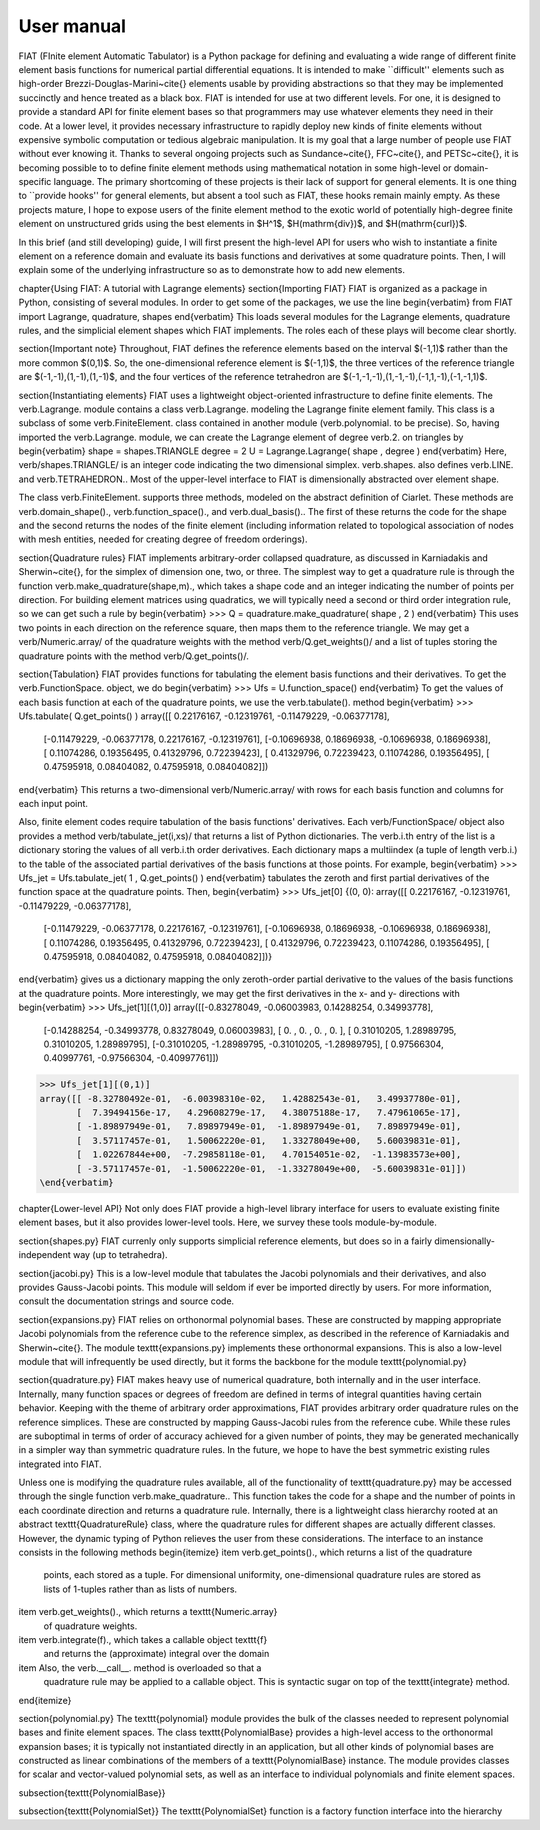 .. title:: User manual


===========
User manual
===========

FIAT (FInite element Automatic Tabulator) is a Python package for
defining and evaluating a wide range of different finite element basis
functions for numerical partial differential equations.  It is
intended to make ``difficult'' elements such as high-order
Brezzi-Douglas-Marini~\cite{} elements usable by providing
abstractions so that they may be implemented succinctly and hence
treated as a black box.  FIAT is intended for use at two different
levels.  For one, it is designed to provide a standard API for finite
element bases so that programmers may use whatever elements they need
in their code.  At a lower level, it provides necessary infrastructure to
rapidly deploy new kinds of finite elements without expensive symbolic
computation or tedious algebraic manipulation.
It is my goal that a large number of people use FIAT without ever
knowing it.  Thanks to several ongoing projects such as
Sundance~\cite{}, FFC~\cite{}, and PETSc~\cite{}, it is becoming
possible to to define finite element methods using mathematical
notation in some high-level or domain-specific language.  The primary
shortcoming of these projects is their lack of support for general
elements.  It is one thing to ``provide hooks'' for general elements,
but absent a tool such as FIAT, these hooks remain mainly empty.  As
these projects mature, I hope to expose users of the finite element
method to the exotic world of potentially high-degree finite element
on unstructured grids using the best elements in $H^1$,
$H(\mathrm{div})$, and $H(\mathrm{curl})$.

In this brief (and still developing) guide, I will first
present the high-level API for users who wish to instantiate a finite
element on a reference domain and evaluate its basis functions and
derivatives at some quadrature points.  Then, I will explain some of
the underlying infrastructure so as to demonstrate how to add new
elements.

\chapter{Using FIAT: A tutorial with Lagrange elements}
\section{Importing FIAT}
FIAT is organized as a package in Python, consisting of several
modules.  In order to get some of the packages, we use the line
\begin{verbatim}
from FIAT import Lagrange, quadrature, shapes
\end{verbatim}
This loads several modules for the Lagrange elements, quadrature
rules, and the simplicial element shapes which FIAT implements.  The
roles each of these plays will become clear shortly.

\section{Important note}
Throughout, FIAT defines the reference elements based on the interval
$(-1,1)$ rather than the more common $(0,1)$.  So, the one-dimensional
reference element is $(-1,1)$, the three vertices of the reference
triangle are $(-1,-1),(1,-1),(1,-1)$, and the four vertices of the
reference tetrahedron are $(-1,-1,-1),(1,-1,-1),(-1,1,-1),(-1,-1,1)$.

\section{Instantiating elements}
FIAT uses a lightweight object-oriented infrastructure to define
finite elements.  The \verb.Lagrange. module contains a class
\verb.Lagrange. modeling the Lagrange finite element family.  This
class is a subclass of some \verb.FiniteElement. class contained in
another module (\verb.polynomial. to be precise).  So, having imported
the \verb.Lagrange. module, we can create the Lagrange element of
degree \verb.2. on triangles by
\begin{verbatim}
shape = shapes.TRIANGLE
degree = 2
U = Lagrange.Lagrange( shape , degree )
\end{verbatim}
Here, \verb/shapes.TRIANGLE/ is an integer code indicating the two
dimensional simplex.  \verb.shapes. also defines
\verb.LINE. and \verb.TETRAHEDRON..  Most of the
upper-level interface to FIAT is dimensionally abstracted over element
shape.

The class \verb.FiniteElement. supports three methods, modeled on the
abstract definition of Ciarlet.  These methods are
\verb.domain_shape()., \verb.function_space()., and \verb.dual_basis()..
The first of these returns the code for the shape and the second
returns the nodes of the finite element (including information related
to topological association of nodes with mesh entities, needed for
creating degree of freedom orderings).

\section{Quadrature rules}
FIAT implements arbitrary-order collapsed quadrature, as discussed in
Karniadakis and Sherwin~\cite{}, for the simplex of dimension one,
two, or three.  The simplest way to get a quadrature rule is through
the function \verb.make_quadrature(shape,m)., which takes a shape code
and an integer indicating the number of points per direction.  For
building element matrices using quadratics, we will typically need a
second or third order integration rule, so we can get such a rule by
\begin{verbatim}
>>> Q = quadrature.make_quadrature( shape , 2 )
\end{verbatim}
This uses two points in each direction on the reference square, then
maps them to the reference triangle.  We may get a
\verb/Numeric.array/ of the quadrature weights with the method
\verb/Q.get_weights()/ and a list of tuples storing the quadrature
points with the method \verb/Q.get_points()/.

\section{Tabulation}
FIAT provides functions for tabulating the element basis functions and
their derivatives.  To get the \verb.FunctionSpace. object, we do
\begin{verbatim}
>>> Ufs = U.function_space()
\end{verbatim}
To get the values of each basis function at each of the quadrature
points, we use the \verb.tabulate(). method
\begin{verbatim}
>>> Ufs.tabulate( Q.get_points() )
array([[ 0.22176167, -0.12319761, -0.11479229, -0.06377178],
       [-0.11479229, -0.06377178,  0.22176167, -0.12319761],
       [-0.10696938,  0.18696938, -0.10696938,  0.18696938],
       [ 0.11074286,  0.19356495,  0.41329796,  0.72239423],
       [ 0.41329796,  0.72239423,  0.11074286,  0.19356495],
       [ 0.47595918,  0.08404082,  0.47595918,  0.08404082]])
\end{verbatim}
This returns a two-dimensional \verb/Numeric.array/ with rows for each
basis function and columns for each input point.

Also, finite element codes require tabulation of the basis functions'
derivatives.  Each \verb/FunctionSpace/ object also provides a method
\verb/tabulate_jet(i,xs)/ that returns a list of Python dictionaries.
The \verb.i.th entry of the list is a dictionary storing the values of
all \verb.i.th order derivatives.  Each dictionary maps a multiindex
(a tuple of length \verb.i.) to the table of the associated partial
derivatives of the basis functions at those points.  For example,
\begin{verbatim}
>>> Ufs_jet = Ufs.tabulate_jet( 1 , Q.get_points() )
\end{verbatim}
tabulates the zeroth and first partial derivatives of the function
space at the quadrature points.  Then,
\begin{verbatim}
>>> Ufs_jet[0]
{(0, 0): array([[ 0.22176167, -0.12319761, -0.11479229, -0.06377178],
       [-0.11479229, -0.06377178,  0.22176167, -0.12319761],
       [-0.10696938,  0.18696938, -0.10696938,  0.18696938],
       [ 0.11074286,  0.19356495,  0.41329796,  0.72239423],
       [ 0.41329796,  0.72239423,  0.11074286,  0.19356495],
       [ 0.47595918,  0.08404082,  0.47595918,  0.08404082]])}
\end{verbatim}
gives us a dictionary mapping the only zeroth-order partial derivative
to the values of the basis functions at the quadrature points.  More
interestingly, we may get the first derivatives in the x- and y-
directions with
\begin{verbatim}
>>> Ufs_jet[1][(1,0)]
array([[-0.83278049, -0.06003983,  0.14288254,  0.34993778],
       [-0.14288254, -0.34993778,  0.83278049,  0.06003983],
       [ 0.        ,  0.        ,  0.        ,  0.        ],
       [ 0.31010205,  1.28989795,  0.31010205,  1.28989795],
       [-0.31010205, -1.28989795, -0.31010205, -1.28989795],
       [ 0.97566304,  0.40997761, -0.97566304, -0.40997761]])
>>> Ufs_jet[1][(0,1)]
array([[ -8.32780492e-01,  -6.00398310e-02,   1.42882543e-01,   3.49937780e-01],
       [  7.39494156e-17,   4.29608279e-17,   4.38075188e-17,   7.47961065e-17],
       [ -1.89897949e-01,   7.89897949e-01,  -1.89897949e-01,   7.89897949e-01],
       [  3.57117457e-01,   1.50062220e-01,   1.33278049e+00,   5.60039831e-01],
       [  1.02267844e+00,  -7.29858118e-01,   4.70154051e-02,  -1.13983573e+00],
       [ -3.57117457e-01,  -1.50062220e-01,  -1.33278049e+00,  -5.60039831e-01]])
\end{verbatim}

\chapter{Lower-level API}
Not only does FIAT provide a high-level library interface for users to
evaluate existing finite element bases, but it also provides
lower-level tools.  Here, we survey these tools module-by-module.

\section{shapes.py}
FIAT currenly only supports simplicial reference elements, but does so
in a fairly dimensionally-independent way (up to tetrahedra).

\section{jacobi.py}
This is a low-level module that tabulates the Jacobi polynomials and
their derivatives, and also provides Gauss-Jacobi points.  This module
will seldom if ever be imported directly by users.  For more
information, consult the documentation strings and source code.

\section{expansions.py}
FIAT relies on orthonormal polynomial bases.  These are constructed by
mapping appropriate Jacobi polynomials from the reference cube to the
reference simplex, as described in the reference of Karniadakis and
Sherwin~\cite{}.  The module \texttt{expansions.py} implements these
orthonormal expansions.  This is also a low-level module that will
infrequently be used directly, but it forms the backbone for the
module \texttt{polynomial.py}

\section{quadrature.py}
FIAT makes heavy use of numerical quadrature, both internally and in
the user interface.  Internally, many function spaces or degrees of
freedom are defined in terms of integral quantities having certain
behavior.  Keeping with the theme of arbitrary order approximations,
FIAT provides arbitrary order quadrature rules on the reference
simplices.  These are constructed by mapping Gauss-Jacobi rules from
the reference cube.  While these rules are suboptimal in terms of
order of accuracy achieved for a given number of points, they may be
generated mechanically in a simpler way than symmetric quadrature
rules.  In the future, we hope to have the best symmetric existing
rules integrated into FIAT.

Unless one is modifying the quadrature rules available, all of the
functionality of \texttt{quadrature.py} may be accessed through the
single function \verb.make_quadrature..
This function takes the code for a shape and the number of points in
each coordinate direction and returns a quadrature rule.  Internally,
there is a lightweight class hierarchy rooted at an abstract
\texttt{QuadratureRule} class, where the quadrature rules for
different shapes are actually different classes.  However, the dynamic
typing of Python relieves the user from these considerations.  The
interface to an instance consists in the following methods
\begin{itemize}
\item \verb.get_points()., which returns a list of the quadrature
  points, each stored as a tuple.  For dimensional uniformity,
  one-dimensional quadrature rules are stored as lists of 1-tuples
  rather than as lists of numbers.
\item \verb.get_weights()., which returns a \texttt{Numeric.array}
  of quadrature weights.
\item \verb.integrate(f)., which takes a callable object \texttt{f}
  and returns the (approximate) integral over the domain
\item Also, the \verb.__call__. method is overloaded so that a
  quadrature rule may be applied to a callable object.  This is
  syntactic sugar on top of the \texttt{integrate} method.
\end{itemize}

\section{polynomial.py}
The \texttt{polynomial} module provides the bulk of the classes
needed to represent polynomial bases and finite element spaces.
The class \texttt{PolynomialBase} provides a high-level access to
the orthonormal expansion bases; it is typically not instantiated
directly in an application, but all other kinds of polynomial bases
are constructed as linear combinations of the members of a
\texttt{PolynomialBase} instance.  The module provides classes for
scalar and vector-valued polynomial sets, as well as an interface to individual
polynomials and finite element spaces.

\subsection{\texttt{PolynomialBase}}

\subsection{\texttt{PolynomialSet}}
The \texttt{PolynomialSet} function is a factory function interface into
the hierarchy
